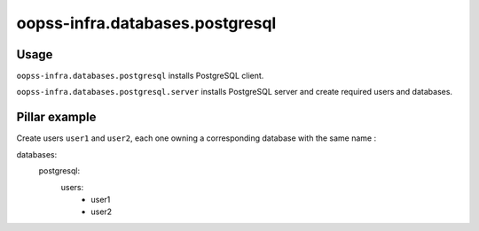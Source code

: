 
oopss-infra.databases.postgresql
================================

Usage
-----
``oopss-infra.databases.postgresql`` installs PostgreSQL client.

``oopss-infra.databases.postgresql.server`` installs PostgreSQL server and
create required users and databases.

Pillar example
--------------

Create users ``user1`` and ``user2``, each one owning a corresponding database
with the same name : ::

databases:
    postgresql:
        users:
            - user1
            - user2

